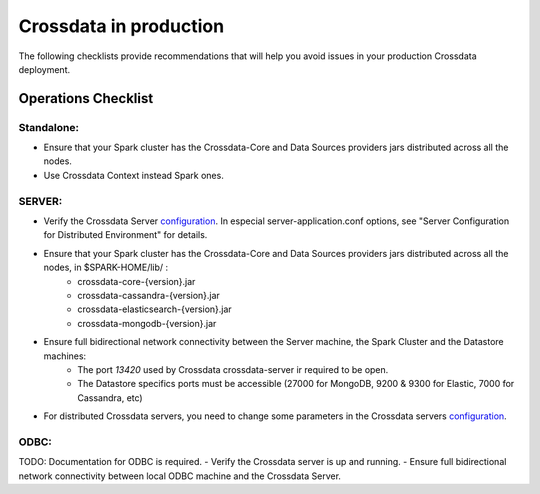 =======================
Crossdata in production
=======================

The following checklists provide recommendations that will help you avoid issues in your production Crossdata deployment.


Operations Checklist
====================

Standalone:
-----------

- Ensure that your Spark cluster has the Crossdata-Core and Data Sources providers jars distributed across all the nodes.
- Use Crossdata Context instead Spark ones.


SERVER:
-------
- Verify the Crossdata Server configuration_. In especial server-application.conf options, see "Server Configuration for Distributed Environment" for details.
- Ensure that your Spark cluster has the Crossdata-Core and Data Sources providers jars distributed across all the nodes, in $SPARK-HOME/lib/ :
    - crossdata-core-{version}.jar
    - crossdata-cassandra-{version}.jar
    - crossdata-elasticsearch-{version}.jar
    - crossdata-mongodb-{version}.jar
- Ensure full bidirectional network connectivity between the Server machine, the Spark Cluster and the Datastore machines:
    - The port *13420* used by Crossdata crossdata-server ir required to be open.
    - The Datastore specifics ports must be accessible (27000 for MongoDB, 9200 & 9300 for Elastic, 7000 for Cassandra, etc)
- For distributed Crossdata servers, you need to change some parameters in the Crossdata servers configuration_.


ODBC:
-----
TODO: Documentation for ODBC is required.
- Verify the Crossdata server is up and running.
- Ensure full bidirectional network connectivity between local ODBC machine and the Crossdata Server.


.. _configuration: 3_configuration.rst

